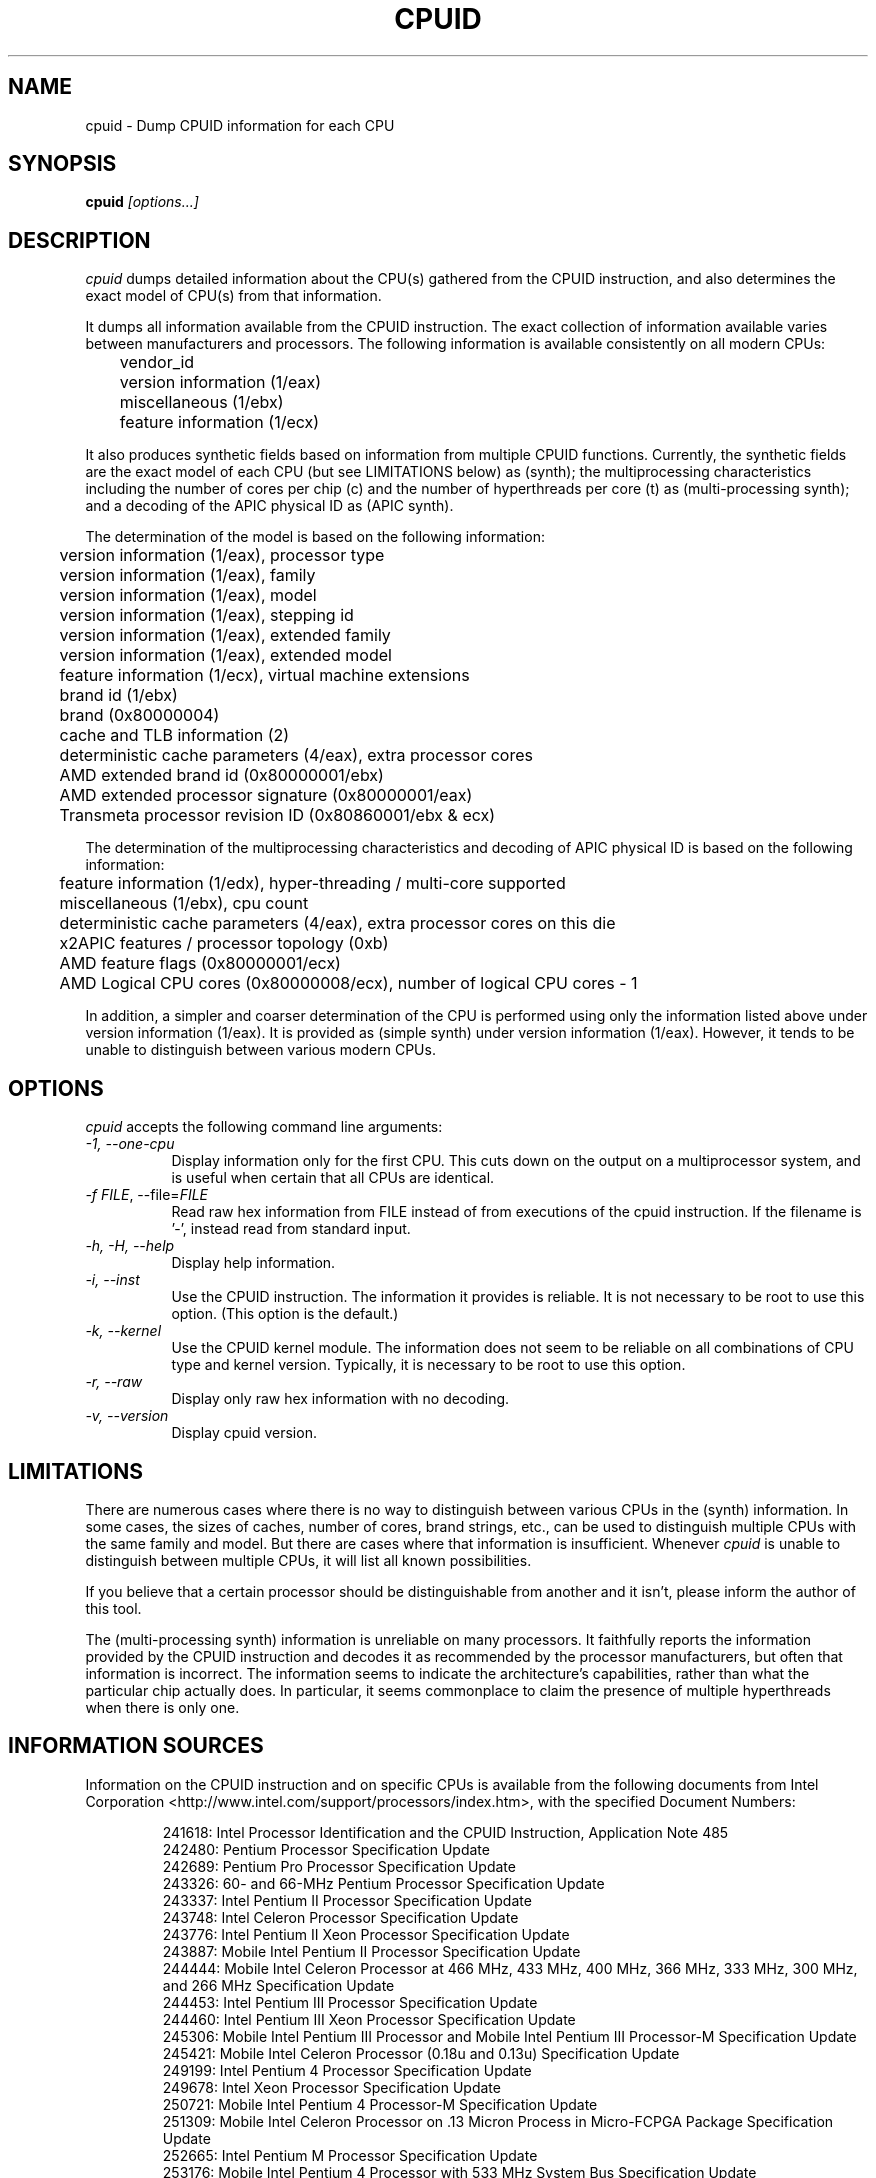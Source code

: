 .\"
.\" $Id: cpuid.man,v 20161201 2016/12/01 07:18:37 todd $
.\"
.TH CPUID 1 "1 Dec 2016" "201601201"
.SH NAME 
cpuid \- Dump CPUID information for each CPU
.SH SYNOPSIS
.B cpuid
\fI[options...]\fP
.SH DESCRIPTION
.I cpuid
dumps detailed information about the CPU(s) gathered from the CPUID
instruction, and also determines the exact model of CPU(s) from that
information.

It dumps all information available from the CPUID instruction.  The exact
collection of information available varies between manufacturers and
processors.  The following information is available consistently on all
modern CPUs:

.nf
	vendor_id
	version information (1/eax)
	miscellaneous (1/ebx)
	feature information (1/ecx)
.fi

It also produces synthetic fields based on information from multiple CPUID
functions.  Currently, the synthetic fields are the exact model of each CPU
(but see LIMITATIONS below) as (synth); the multiprocessing characteristics
including the number of cores per chip (c) and the number of hyperthreads per
core (t) as (multi-processing synth); and a decoding of the APIC physical ID
as (APIC synth).

The determination of the model is based on the following information:

.nf
	version information (1/eax), processor type
	version information (1/eax), family
	version information (1/eax), model
	version information (1/eax), stepping id
	version information (1/eax), extended family
	version information (1/eax), extended model
	feature information (1/ecx), virtual machine extensions
	brand id (1/ebx)
	brand (0x80000004)
	cache and TLB information (2)
	deterministic cache parameters (4/eax), extra processor cores
	AMD extended brand id (0x80000001/ebx)
	AMD extended processor signature (0x80000001/eax)
	Transmeta processor revision ID (0x80860001/ebx & ecx)
.fi

The determination of the multiprocessing characteristics and decoding of APIC
physical ID is based on the following information:

.nf
	feature information (1/edx), hyper-threading / multi-core supported
	miscellaneous (1/ebx), cpu count
	deterministic cache parameters (4/eax), extra processor cores on this die
	x2APIC features / processor topology (0xb)
	AMD feature flags (0x80000001/ecx)
	AMD Logical CPU cores (0x80000008/ecx), number of logical CPU cores - 1
.fi

In addition, a simpler and coarser determination of the CPU is performed
using only the information listed above under version information (1/eax).
It is provided as (simple synth) under version information (1/eax).  However,
it tends to be unable to distinguish between various modern CPUs.
.SH OPTIONS
.PP
.I cpuid
accepts the following command line arguments:
.TP 8
.I -1, --one-cpu
Display information only for the first CPU.  This cuts down on the output on
a multiprocessor system, and is useful when certain that all CPUs are
identical.
.TP 8
.I -f \fIFILE\fR, --file=\fIFILE\fR
Read raw hex information from FILE instead of from executions of the cpuid 
instruction.  If the filename is '-', instead read from standard input.
.TP 8
.I -h, -H, --help
Display help information.
.TP 8
.I -i, --inst
Use the CPUID instruction.  The information it provides is reliable.  It is not
necessary to be root to use this option.  (This option is the default.)
.TP 8
.I -k, --kernel
Use the CPUID kernel module.  
The information does not seem to be reliable on all combinations of CPU type
and kernel version.  Typically, it is necessary to be root to use this option.
.TP 8
.I -r, --raw
Display only raw hex information with no decoding.
.TP 8
.I -v, --version
Display cpuid version.
.SH LIMITATIONS
There are numerous cases where there is no way to distinguish between various
CPUs in the (synth) information.  In some cases, the sizes of caches, number
of cores, brand strings, etc., can be used to distinguish multiple CPUs with
the same family and model.  But there are cases where that information is
insufficient.  Whenever
.I cpuid
is unable to distinguish between multiple CPUs, it will list all known
possibilities.

If you believe that a certain processor should be distinguishable from
another and it isn't, please inform the author of this tool.

The (multi-processing synth) information is unreliable on many processors.
It faithfully reports the information provided by the CPUID instruction and
decodes it as recommended by the processor manufacturers, but often that
information is incorrect.  The information seems to indicate the
architecture's capabilities, rather than what the particular chip actually
does.  In particular, it seems commonplace to claim the presence of multiple
hyperthreads when there is only one.
.SH INFORMATION SOURCES
Information on the CPUID instruction and on specific CPUs is available from
the following documents from Intel Corporation
<http://www.intel.com/support/processors/index.htm>, with the specified
Document Numbers:

.RS
.br
241618: Intel Processor Identification and the CPUID Instruction, Application
Note 485
.br
242480: Pentium Processor Specification Update
.br
242689: Pentium Pro Processor Specification Update
.br
243326: 60- and 66-MHz Pentium Processor Specification Update
.br
243337: Intel Pentium II Processor Specification Update
.br
243748: Intel Celeron Processor Specification Update
.br
243776: Intel Pentium II Xeon Processor Specification Update
.br
243887: Mobile Intel Pentium II Processor Specification Update
.br
244444: Mobile Intel Celeron Processor at 466 MHz, 433 MHz, 400 MHz, 366 MHz,
333 MHz, 300 MHz, and 266 MHz Specification Update
.br
244453: Intel Pentium III Processor Specification Update
.br
244460: Intel Pentium III Xeon Processor Specification Update
.br
245306: Mobile Intel Pentium III Processor and Mobile Intel Pentium III 
Processor-M Specification Update
.br
245421: Mobile Intel Celeron Processor (0.18u and 0.13u) Specification Update
.br
249199: Intel Pentium 4 Processor Specification Update
.br
249678: Intel Xeon Processor Specification Update
.br
250721: Mobile Intel Pentium 4 Processor-M Specification Update
.br
251309: Mobile Intel Celeron Processor on .13 Micron Process in Micro-FCPGA
Package Specification Update
.br
252665: Intel Pentium M Processor Specification Update
.br
253176: Mobile Intel Pentium 4 Processor with 533 MHz System Bus
Specification Update
.br
253666: 64 and IA-32 Architectures Software Developer's Manual Volume 2A:
Instruction Set Reference, A-M.
.br
276613: Detecting Multi-Core Processor Topology in an IA-32 Platform
by Khang Nguyen and Shihjong Kuo
.br
290741: Intel Xeon Processor MP Specification Update
.br
290749: Intel Celeron Processor in the 478-Pin Package Specification Update
.br
300303: Intel Celeron M Processor Specification Update
.br
302209: Intel Pentium M Processor on 90nm Process with 2-MB L2 Cache
Specification Update
.br
302352: Intel Pentium 4 Processor on 90 nm Process Specification Update
.br
302354: Intel Celeron D Processor 3xx Sequence Specification Update
.br
302402: Intel Xeon Processor with 800 MHz System Bus
.br
302441: Mobile Intel Pentium 4 Processor supporting Hyper-Threading
Technology on 90-nm process technology Specification Update
.br
306752: 64-bit Intel Xeon Processor MP with 1 MB L2 Cache Specification Update
.br
306757: 64-bit Intel Xeon Processor MP with up to 8 MB L3 Cache Specification
Update
.br
306832: Intel Pentium Processor Extreme Edition and Intel Pentium D Processor
Specification Update
.br
309159: Dual-Core Intel Xeon Processor 2.80 GHz Specification Update
.br
309222: Intel Core Duo Processor and Intel Core Solo Processor on 65 nm Process
Specification Update
.br
309627: Dual-Core Intel Xeon Processor 7000 Sequence Specification Update
.br
311827: Intel Celeron D Processor 300 Sequence Specification Update
.br
313065: Dual-Core Intel Xeon Processor 5000 Series Specification Update
.br
313279: Intel Core 2 Extreme Processor X6800 and Intel Core 2 Duo Desktop 
Processor E6000 Sequence Specification Update
.br
313356: Dual-Core Intel Xeon Processor 5100 Series Specification Update
.br
314554: Dual-Core Intel Xeon Processor 7100 Series Specification Update
.br
314916: Dual-Core Intel Xeon Processor 3000 Series Specification Update
.br
313515: Intel Pentium Dual-Core Processor Specification Update
.br
316134: Quad-Core Intel Xeon Processor 3200 Series Specification Update
.br
316964: Intel Celeron Processor 400 Series Specification Update
.br
316982: Intel Pentium Dual-Core Desktop Processor E2000 Series Specification
Update
.br
317667: Intel Celeron Processor 500 Series Specification Update
.br
318081: Intel Xeon Processor 7200 and 7300 Series Specification Update
.br
318547: Intel Celeron Processor 200 Sequence Specification Update
.br
318585: Intel Xeon Processor 5400 Series Specification Update
.br
318586: Intel Xeon Processor 5200 Series Specification Update
.br
318727: Intel Core 2 Extreme Processor QX9000 Series and Intel Core 2 Quad
Processor Q9000, Q9000S, Q8000, Q8000S Series Specification Update
.br
318733: Intel Core 2 Duo Processor E8000 and E7000 Series Specification Update
.br
318915: Intel Core 2 Duo Processor and Intel Core 2 Extreme Processor on 45-nm 
Process Specification Update
.br
318925: Intel Celeron Dual-Core Processor E1000 Series Specification Update
.br
319006: Dual-Core Intel Xeon Processor 3100 Series Specification Update
.br
319007: Quad-Core Intel Xeon Processor 3300 Series Specification Update
.br
319129: Intel Core 2 Extreme Processor QX9775 Specification Update
.br
319433: Intel Architecture Instruction Set Extensions Programming Reference
.br
319536: Intel Atom Processor Z5xx Series Specification Update
.br
319735: Intel Celeron Dual-Core Processor T1x00 Series Specification Update
.br
319978: Intel Atom Processor 200 Series Specification Update
.br
320047: Intel Atom Processor N270 Series Specification Update
.br
320121: Intel Core 2 Extreme Quad-Core Mobile Processor, 
Intel Core 2 Quad Mobile Processor, 
Intel Core 2 Extreme Mobile Processor, 
Intel Core 2 Duo Mobile Processor, 
Intel Core 2 Solo Mobile Processor and
Intel Celeron Processor on 45-nm Process Specification Update
.br
320257: Intel EP80579 Integrated Processor Product Line Specification Update
.br
320336: Intel Xeon Processor 7400 Series Specification Update
.br
320468: Intel Pentium Dual-Core E6000 and E5000 Series Specification Update
.br
320529: Intel Atom Processor 300 Series Specification Update
.br
320767: Intel Core i7-900 Mobile Processor Extreme Edition Series,
Intel Core i7-800 and i7-700 Mobile Processor Series Specification Update
.br
320836: Intel Core i7-900 Desktop Processor Extreme Edition Series and 
Intel Core i7-900 Desktop Processor Series Specification Update
.br
321324: Intel Xeon Processor 5500 Series Specification Update
.br
321333: Intel Xeon Processor 3500 Series Specification Update
.br
322166: Intel Core i7-800 and i5-700 Desktop Processor Series 
Specification Update
.br
322373: Intel Xeon Processor 3400 Series Specification Update
.br
322568: Intel Celeron Processor E3x00 Series Specification Update
.br
322849: Intel Atom Processor N400 Series Specification Update
.br
322861: Intel Atom Processor D400 Series (Single Core) Specification Update
.br
322862: Intel Atom Processor D500 Series (Dual Core) Specification Update
.br
322814: Intel Core i7-600, i5-500, i5-400 and i3-300 Mobile Processor Series
Specification Update
.br
322911: Intel Core i5-600, i3-500 Desktop Processor Series and
Intel Pentium Processor G6950 Specification Update
.br
323056: Intel Xeon Processor L3406 Specification Update
.br
323179: Intel Core i7-660UE, i7-620LE/UE, i7-610E, i5-520E, i3-330E and
Intel Celeron Processor P4505, U3405 Series
Datasheet Addendum Specification Update
.br
323105: Intel Xeon Processor C5500/C3500 Series Specification Update
.br
323254: Intel Core i7-900 Desktop Processor Extreme Edition Series and 
Intel Core i7-900 Desktop Processor Series on 32-nm Process Specification Update
.br
323338: Intel Xeon Processor 3600 Series Specification Update
.br
323344: Intel Xeon Processor 7500 Series Specification Update
.br
323372: Intel Xeon Processor 5600 Series Specification Update
.br
323874: Intel Pentium P6000 and U5000 Mobile Processor Series 
Specification Update
.br
324209: Intel Atom Processor E6xx Series Specification Update
.br
324341: Intel Atom Processor N500 Series Specification Update
.br
Intel 64 Architecture Processor Topology Enumeration (Whitepaper)
.br
324456: Intel Celeron Mobile Processor P4000 and U3000 Series 
Specification Update
.br
324643: 2nd Generation Intel Core Processor Family Desktop Specification Update
.br
324827: 2nd Generation Intel Core Processor Family Mobile Specification Update
.br
325122: Intel Xeon Processor E7-8800 / 4800 / 2800 Product Families
Specification Update
.br
325307: Intel Atom Processor Z600 Series Specification Update
.br
325462: Intel 64 and IA-32 Architectures Software Developer's Manual Combined
Volumes: 1, 2A, 2B, 2C, 3A, 3B, and 3C
.br
325630: Intel Atom Processor Z6xx Series Specification Update
.br
326140: Intel Atom Processor N2000 and D2000 Series Specification Update
.br
326198: Intel Core i7 Processor Family for the LGA-2011 Socket
Specification Update
.br
326510: Intel Xeon Processor E5 Family Specification Update
.br
326766: Desktop 3rd Generation Intel Core Processor Family Specification Update
.br
326770: Mobile 3rd Generation Intel Core Processor Family Specification Update
.br
326774: Intel Xeon Processor E3-1200 v2 Product Family Specification Update
.br
328198: Intel Atom Processor S1200 Product Family for Microserver
Specification Update
.br
328205: Intel Xeon Phi Coprocessor x100 Product Family Specification Update
.br
328899: Desktop 4th Generation Intel Core Processor Family Specification Update
.br
328903: Mobile 4th Generation Intel Core Processor Family Specification Update
.br
328908: Intel Xeon Processor E3-1200 v3 Product Family Specification Update
.br
329460: Intel Atom Processor C2000 Product Family Specification Update
.br
329597: Intel Xeon Processor E7 v2 Product Family Specification Update
.br
330785: Intel Xeon Processor E5 v3 Product Family Specification Update
.br
330836: 5th Generation Intel Core Processor Family,
Intel Core M Processor Family,
Mobile Intel Pentium Processor Family, and
Mobile Intel Celeron Processor Family Specification Update
.br
330841: Intel Core i7 Processor Family for LGA2011-v3 Socket Specification Update
.br
332054: Intel Xeon Processor D-1500 Product Family Specification Update
.br
332067: Intel Atom Z8000 Processor Series Specification Update
.br
332095: Intel N-Series Intel Pentium Processors and Intel Celeron Processors
Specification Update
.br
332317: Intel Xeon Processor E7 v3 Product Family Specification Update
.br
332381: Mobile/Desktop 5th Generation Intel Core Processor Family
Specification Update
.br
332689: 6th Generation Intel Core Processor Family Specification Update
.br
333133: Intel Xeon Processor E3-1200 v5 Product Family Specification Update
.br
333811: Intel Xeon Processor E5-2600 v4 Product Family Specification Update
.br
334165: Intel Xeon Processor E7-8800/4800 v4 Product Family Specification Update
.br
334208: Intel Core i7 Processor Family for LGA2011-v3 Socket Specification Update
.br
334646: Intel Xeon Phi Processor x200 Product Family
Preliminary Specification Update
.br
334663: 7th Generation Intel Processor Family Specification Update Supporting
7th Generation Intel Core Processor Families based on U/Y-Processor Line
.br
334820: Intel Pentium and Celeron Processor N- and J- Series Specification Update
.RE

Information on the CPUID instruction and on specific CPUs is available from
the following documents from Advanced Micro Devices, Inc.
<http://www.amd.com/us-en/Processors/TechnicalResources>, with the specified
Publication Numbers:

.RS
.br
20734: AMD Processor Recognition Application Note
.br
21266: AMD-K6 Processor Revision Guide Model 6
.br
21641: AMD-K6-2 Processor Revision Guide Model 8
.br
21846: AMD-K6 Processor Revision Guide Model 7
.br
22473: AMD-K6-III Processor Revision Guide Model 9
.br
23614: AMD Athlon Processor Model 4 Revision Guide
.br
23865: AMD Duron Processor Model 3 Revision Guide
.br
24332: AMD Athlon Processor Model 6 Revision Guide
.br
24806: AMD Duron Processor Model 7 Revision Guide
.br
25481: CPUID Specification
.br
25703: AMD Athlon Processor Model 8 Revision Guide
.br
25759: Revision Guide for AMD Athlon 64 and AMD Opteron Processors
.br
26094: BIOS and Kernel Developer's Guide for AMD Athlon 64 and AMD Opteron
Processors
.br
27532: AMD Athlon Processor Model 10 Revision Guide
.br
31177H: AMD Geode NX Processors Data Book
.br
31610: Revision Guide for AMD NPT Family 0Fh Processors
.br
33234F: AMD Geode LX Processors Data Book
.br
41322: Revision Guide for AMD Family 10h Processors
.br
41788: Revision Guide for AMD Family 11h Processors
.br
44739: Revision Guide for AMD Family 12h Processors
.br
47534: Revision Guide for AMD Family 14h Models 00h-0Fh Processors
.br
48063: Revision Guide for AMD Family 15h Models 00h-0Fh Processors
.br
48931: Revision Guide for AMD Family 15h Models 10h-1Fh Processors
.br
51810: Revision Guide for AMD Family 16h Models 00h-0Fh Processors
.RE

Information on the CPUID instruction and on specific CPUs is available
from the following documents from Transmeta Corporation
<http://www.transmeta.com/crusoe_docs/Crusoe_CPUID_5-7-02.pdf>:

.RS
.br
Processor Recognition, 2002/05/07
.RE

Information on generic hypervisor CPUID levels is available from this proposal:
<http://lwn.net/Articles/301888/>.

Information on KVM hypervisor CPUID levels is available from the Linux kernel
under Documentation/kvm/cpuid.txt.

Information on Microsoft hypervisor CPUID levels is available from the
following document from Microsoft:
<http://msdn.microsoft.com/en-us/library/windows/hardware/ff542428%28v=vs.85%29.aspx>.

Also, information is available from the following web sites:

.RS
<http://www.sandpile.org/ia32/cpuid.htm>
.br
<http://en.wikipedia.org/wiki/List_of_Intel_microprocessors>
.br
<http://en.wikipedia.org/wiki/List_of_AMD_microprocessors>
.br
<http://en.wikipedia.org/wiki/Category:X86_microprocessors>
.RE
.SH AUTHOR
Todd Allen <cpuid@etallen.com>
